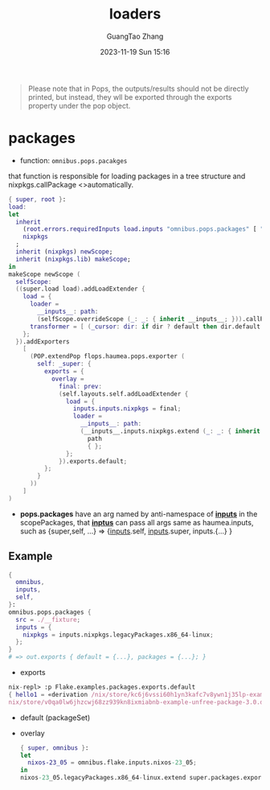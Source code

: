 :PROPERTIES:
:ID:       da553274-7bc3-4ce0-a314-89a0bfb87a4a
:header-args: :noweb tangle :comments noweb :exports both
:PRJ-DIR: ../..
:EXP-DIR: ../../examples
:END:
#+TITLE: loaders
#+AUTHOR: GuangTao Zhang
#+EMAIL: gtrunsec@hardenedlinux.org
#+DATE: 2023-11-19 Sun 15:16


#+begin_quote
Please note that in Pops, the outputs/results should not be directly printed, but instead, they wll be exported through the exports property under the pop object.
#+end_quote


* packages
:PROPERTIES:
:CODE-DIR: ../../src/pops
:END:

- function: ~omnibus.pops.pacakges~

that function is responsible for loading packages in a tree structure and nixpkgs.callPackage <>automatically.

#+begin_src nix :tangle (concat (org-entry-get (point) "CODE-DIR" t) "/packages.nix")
{ super, root }:
load:
let
  inherit
    (root.errors.requiredInputs load.inputs "omnibus.pops.packages" [ "nixpkgs" ])
    nixpkgs
  ;
  inherit (nixpkgs) newScope;
  inherit (nixpkgs.lib) makeScope;
in
makeScope newScope (
  selfScope:
  ((super.load load).addLoadExtender {
    load = {
      loader =
        __inputs__: path:
        (selfScope.overrideScope (_: _: { inherit __inputs__; })).callPackage path { };
      transformer = [ (_cursor: dir: if dir ? default then dir.default else dir) ];
    };
  }).addExporters
    [
      (POP.extendPop flops.haumea.pops.exporter (
        self: _super: {
          exports = {
            overlay =
              final: prev:
              (self.layouts.self.addLoadExtender {
                load = {
                  inputs.inputs.nixpkgs = final;
                  loader =
                    __inputs__: path:
                    (__inputs__.inputs.nixpkgs.extend (_: _: { inherit __inputs__; })).callPackage
                      path
                      { };
                };
              }).exports.default;
          };
        }
      ))
    ]
)
#+end_src

- *pops.packages* have an arg named by anti-namespace of *__inputs__* in the scopePackages, that *__inptus__* can pass all args same as haumea.inputs, such as {super,self, ...} => {__inputs__.self, __inputs__.super, inputs.{...} }


** Example

#+begin_src nix :tangle (concat (org-entry-get nil "EXP-DIR" t) "/packages/default.nix")
{
  omnibus,
  inputs,
  self,
}:
omnibus.pops.packages {
  src = ./__fixture;
  inputs = {
    nixpkgs = inputs.nixpkgs.legacyPackages.x86_64-linux;
  };
}
# => out.exports { default = {...}, packages = {...}; }
#+end_src


+ exports

#+begin_src nix
nix-repl> :p Flake.examples.packages.exports.default
{ hello1 = «derivation /nix/store/kc6j6vssi60h1yn3kafc7v8ywn1j35lp-example-unfree-package-2.0.drv»; hello2 = «derivation /
nix/store/v0qa0lw6jhzcwj68zz939kn8ixmiabnb-example-unfree-package-3.0.drv»; }
#+end_src

  - default (packageSet)
  - overlay
    #+begin_src nix :tangle (concat (org-entry-get nil "EXP-DIR" t) "/packagesOverlay.nix")
{ super, omnibus }:
let
  nixos-23_05 = omnibus.flake.inputs.nixos-23_05;
in
nixos-23_05.legacyPackages.x86_64-linux.extend super.packages.exports.overlay
    #+end_src
